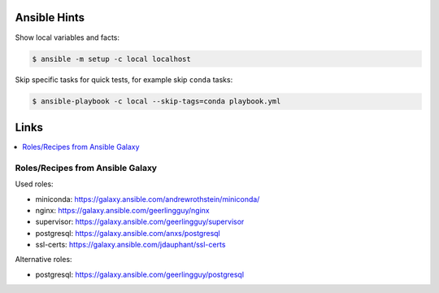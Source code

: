 Ansible Hints
=============

Show local variables and facts:

.. code-block:: sh

  $ ansible -m setup -c local localhost


Skip specific tasks for quick tests, for example skip ``conda`` tasks:

.. code-block:: sh

  $ ansible-playbook -c local --skip-tags=conda playbook.yml

Links
=====

.. contents::
    :local:
    :depth: 2


Roles/Recipes from Ansible Galaxy
---------------------------------

Used roles:

* miniconda: https://galaxy.ansible.com/andrewrothstein/miniconda/
* nginx: https://galaxy.ansible.com/geerlingguy/nginx
* supervisor: https://galaxy.ansible.com/geerlingguy/supervisor
* postgresql: https://galaxy.ansible.com/anxs/postgresql
* ssl-certs: https://galaxy.ansible.com/jdauphant/ssl-certs

Alternative roles:

* postgresql: https://galaxy.ansible.com/geerlingguy/postgresql
